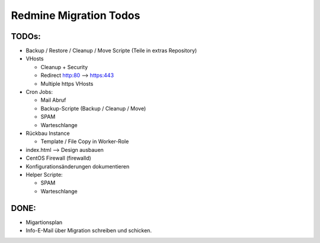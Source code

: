 =======================
Redmine Migration Todos
=======================

TODOs:
======

* Backup / Restore / Cleanup / Move Scripte (Teile in extras Repository)
* VHosts

  * Cleanup + Security
  * Redirect http:80 --> https:443
  * Multiple https VHosts

* Cron Jobs:

  * Mail Abruf
  * Backup-Scripte (Backup / Cleanup / Move)
  * SPAM
  * Warteschlange

* Rückbau Instance

  * Template / File Copy in Worker-Role

* index.html --> Design ausbauen
* CentOS Firewall (firewalld)
* Konfigurationsänderungen dokumentieren
* Helper Scripte:

  * SPAM
  * Warteschlange

DONE:
=====

* Migartionsplan
* Info-E-Mail über Migration schreiben und schicken.
